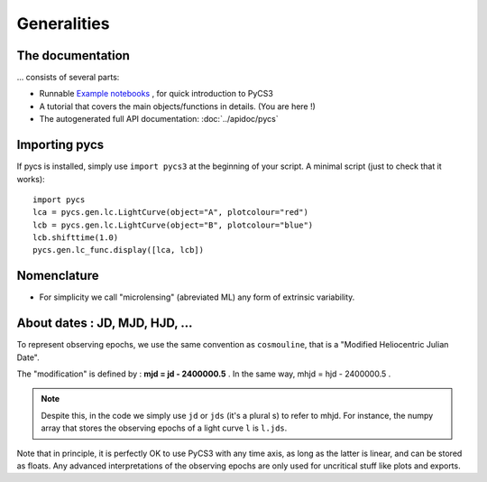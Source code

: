 Generalities
============


The documentation
-----------------

... consists of several parts:

* Runnable `Example notebooks <https://gitlab.com/vbonvin/PyCS3/-/tree/master/notebook>`_ , for quick introduction to PyCS3
* A tutorial that covers the main objects/functions in details. (You are here !)
* The autogenerated full API documentation: :doc:`../apidoc/pycs`


Importing pycs
--------------

If pycs is installed, simply use ``import pycs3`` at the beginning of your script.
A minimal script (just to check that it works)::
	
	import pycs
	lca = pycs.gen.lc.LightCurve(object="A", plotcolour="red")
	lcb = pycs.gen.lc.LightCurve(object="B", plotcolour="blue")
	lcb.shifttime(1.0)
	pycs.gen.lc_func.display([lca, lcb])


Nomenclature
------------

* For simplicity we call "microlensing" (abreviated ML) any form of extrinsic variability.


About dates : JD, MJD, HJD, ...
-------------------------------

To represent observing epochs, we use the same convention as ``cosmouline``, that is a "Modified Heliocentric Julian Date".

The "modification" is defined by : **mjd = jd - 2400000.5** . In the same way, mhjd = hjd - 2400000.5 .


.. note:: Despite this, in the code we simply use ``jd`` or ``jds`` (it's a plural s) to refer to mhjd. For instance, the numpy array that stores the observing epochs of a light curve ``l`` is ``l.jds``.

Note that in principle, it is perfectly OK to use PyCS3 with any time axis, as long as the latter is linear, and can be stored as floats. Any advanced interpretations of the observing epochs are only used for uncritical stuff like plots and exports.


